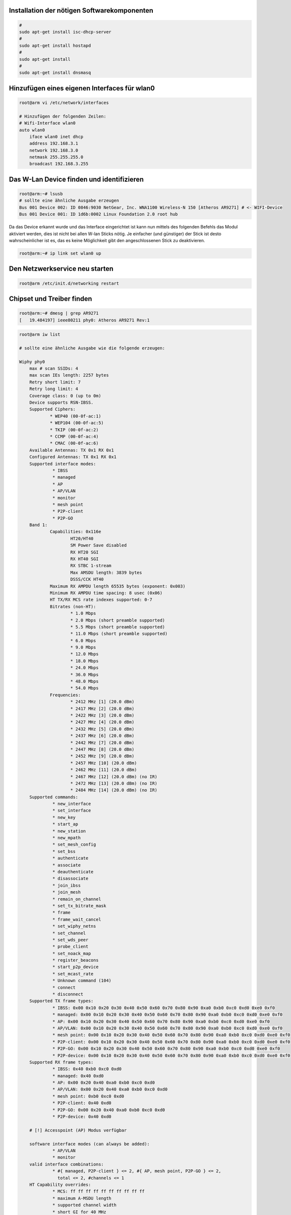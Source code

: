 

Installation der nötigen Softwarekomponenten
--------------------------------------------

.. code:: bash
    
    # 
    sudo apt-get install isc-dhcp-server
    # 
    sudo apt-get install hostapd
    # 
    sudo apt-get install
    #
    sudo apt-get install dnsmasq


Hinzufügen eines eigenen Interfaces für wlan0
---------------------------------------------

.. code:: bash

    root@arm vi /etc/network/interfaces
    
    # Hinzufügen der folgenden Zeilen:
    # Wifi-Interface wlan0
    auto wlan0
        iface wlan0 inet dhcp
        address 192.168.3.1
        network 192.168.3.0
        netmask 255.255.255.0
        broadcast 192.168.3.255


Das W-Lan Device finden und identifizieren
------------------------------------------

.. code:: bash

    root@arm:~# lsusb
    # sollte eine ähnliche Ausgabe erzeugen
    Bus 001 Device 002: ID 0846:9030 NetGear, Inc. WNA1100 Wireless-N 150 [Atheros AR9271] # <- WIFI-Device
    Bus 001 Device 001: ID 1d6b:0002 Linux Foundation 2.0 root hub


Da das Device erkannt wurde und das Interface eingerichtet ist kann nun mittels des folgenden Befehls das Modul aktiviert werden, dies ist nicht bei allen W-lan Sticks nötig. Je einfacher (und günstiger) der Stick ist desto wahrscheinlicher ist es, das es keine Möglichkeit gibt den angeschlossenen Stick zu deaktivieren.

.. code:: bash

    root@arm:~# ip link set wlan0 up


Den Netzwerkservice neu starten
-------------------------------

.. code:: bash

    root@arm /etc/init.d/networking restart


Chipset und Treiber finden
--------------------------

.. code:: bash

    root@arm:~# dmesg | grep AR9271
    [   19.484197] ieee80211 phy0: Atheros AR9271 Rev:1


.. code:: bash

    root@arm iw list
    
    # sollte eine ähnliche Ausgabe wie die folgende erzeugen:
    
    Wiphy phy0
	max # scan SSIDs: 4
	max scan IEs length: 2257 bytes
	Retry short limit: 7
	Retry long limit: 4
	Coverage class: 0 (up to 0m)
	Device supports RSN-IBSS.
	Supported Ciphers:
		* WEP40 (00-0f-ac:1)
		* WEP104 (00-0f-ac:5)
		* TKIP (00-0f-ac:2)
		* CCMP (00-0f-ac:4)
		* CMAC (00-0f-ac:6)
	Available Antennas: TX 0x1 RX 0x1
	Configured Antennas: TX 0x1 RX 0x1
	Supported interface modes:
		 * IBSS
		 * managed
		 * AP
		 * AP/VLAN
		 * monitor
		 * mesh point
		 * P2P-client
		 * P2P-GO
	Band 1:
		Capabilities: 0x116e
			HT20/HT40
			SM Power Save disabled
			RX HT20 SGI
			RX HT40 SGI
			RX STBC 1-stream
			Max AMSDU length: 3839 bytes
			DSSS/CCK HT40
		Maximum RX AMPDU length 65535 bytes (exponent: 0x003)
		Minimum RX AMPDU time spacing: 8 usec (0x06)
		HT TX/RX MCS rate indexes supported: 0-7
		Bitrates (non-HT):
			* 1.0 Mbps
			* 2.0 Mbps (short preamble supported)
			* 5.5 Mbps (short preamble supported)
			* 11.0 Mbps (short preamble supported)
			* 6.0 Mbps
			* 9.0 Mbps
			* 12.0 Mbps
			* 18.0 Mbps
			* 24.0 Mbps
			* 36.0 Mbps
			* 48.0 Mbps
			* 54.0 Mbps
		Frequencies:
			* 2412 MHz [1] (20.0 dBm)
			* 2417 MHz [2] (20.0 dBm)
			* 2422 MHz [3] (20.0 dBm)
			* 2427 MHz [4] (20.0 dBm)
			* 2432 MHz [5] (20.0 dBm)
			* 2437 MHz [6] (20.0 dBm)
			* 2442 MHz [7] (20.0 dBm)
			* 2447 MHz [8] (20.0 dBm)
			* 2452 MHz [9] (20.0 dBm)
			* 2457 MHz [10] (20.0 dBm)
			* 2462 MHz [11] (20.0 dBm)
			* 2467 MHz [12] (20.0 dBm) (no IR)
			* 2472 MHz [13] (20.0 dBm) (no IR)
			* 2484 MHz [14] (20.0 dBm) (no IR)
	Supported commands:
		 * new_interface
		 * set_interface
		 * new_key
		 * start_ap
		 * new_station
		 * new_mpath
		 * set_mesh_config
		 * set_bss
		 * authenticate
		 * associate
		 * deauthenticate
		 * disassociate
		 * join_ibss
		 * join_mesh
		 * remain_on_channel
		 * set_tx_bitrate_mask
		 * frame
		 * frame_wait_cancel
		 * set_wiphy_netns
		 * set_channel
		 * set_wds_peer
		 * probe_client
		 * set_noack_map
		 * register_beacons
		 * start_p2p_device
		 * set_mcast_rate
		 * Unknown command (104)
		 * connect
		 * disconnect
	Supported TX frame types:
		 * IBSS: 0x00 0x10 0x20 0x30 0x40 0x50 0x60 0x70 0x80 0x90 0xa0 0xb0 0xc0 0xd0 0xe0 0xf0
		 * managed: 0x00 0x10 0x20 0x30 0x40 0x50 0x60 0x70 0x80 0x90 0xa0 0xb0 0xc0 0xd0 0xe0 0xf0
		 * AP: 0x00 0x10 0x20 0x30 0x40 0x50 0x60 0x70 0x80 0x90 0xa0 0xb0 0xc0 0xd0 0xe0 0xf0
		 * AP/VLAN: 0x00 0x10 0x20 0x30 0x40 0x50 0x60 0x70 0x80 0x90 0xa0 0xb0 0xc0 0xd0 0xe0 0xf0
		 * mesh point: 0x00 0x10 0x20 0x30 0x40 0x50 0x60 0x70 0x80 0x90 0xa0 0xb0 0xc0 0xd0 0xe0 0xf0
		 * P2P-client: 0x00 0x10 0x20 0x30 0x40 0x50 0x60 0x70 0x80 0x90 0xa0 0xb0 0xc0 0xd0 0xe0 0xf0
		 * P2P-GO: 0x00 0x10 0x20 0x30 0x40 0x50 0x60 0x70 0x80 0x90 0xa0 0xb0 0xc0 0xd0 0xe0 0xf0
		 * P2P-device: 0x00 0x10 0x20 0x30 0x40 0x50 0x60 0x70 0x80 0x90 0xa0 0xb0 0xc0 0xd0 0xe0 0xf0
	Supported RX frame types:
		 * IBSS: 0x40 0xb0 0xc0 0xd0
		 * managed: 0x40 0xd0
		 * AP: 0x00 0x20 0x40 0xa0 0xb0 0xc0 0xd0
		 * AP/VLAN: 0x00 0x20 0x40 0xa0 0xb0 0xc0 0xd0
		 * mesh point: 0xb0 0xc0 0xd0
		 * P2P-client: 0x40 0xd0
		 * P2P-GO: 0x00 0x20 0x40 0xa0 0xb0 0xc0 0xd0
		 * P2P-device: 0x40 0xd0
		 
	# [!] Accesspoint (AP) Modus verfügbar
	
	software interface modes (can always be added):
		 * AP/VLAN
		 * monitor
	valid interface combinations:
		 * #{ managed, P2P-client } <= 2, #{ AP, mesh point, P2P-GO } <= 2,
		   total <= 2, #channels <= 1
	HT Capability overrides:
		 * MCS: ff ff ff ff ff ff ff ff ff ff
		 * maximum A-MSDU length
		 * supported channel width
		 * short GI for 40 MHz
		 * max A-MPDU length exponent
		 * min MPDU start spacing
	Device supports TX status socket option.
	Device supports HT-IBSS.
	Device supports SAE with AUTHENTICATE command
	Device supports low priority scan.
	Device supports scan flush.
	Device supports AP scan.
	Device supports per-vif TX power setting
	Driver supports a userspace MPM


Informationen über aktuell geladene Kernelmodule
------------------------------------------------

.. code:: bash

    root@arm:~# lsmod 
    
    # sollte eine ähnliche Ausgabe wie die Folgende erzeugen:
    
    Module                  Size  Used by
    arc4                    1586  2 
    8021q                  19046  0 
    garp                    4872  1 8021q
    stp                     1316  1 garp
    mrp                     6444  1 8021q
    llc                     3179  2 stp,garp
    
    # [!] hier folgen die Treiber für unser W-lan Modul
    
    ath9k_htc              53619  0 
    ath9k_common            1644  1 ath9k_htc
    ath9k_hw              380797  2 ath9k_common,ath9k_htc
    ath                    17798  3 ath9k_common,ath9k_htc,ath9k_hw
    mac80211              442829  1 ath9k_htc
    cfg80211              381814  3 ath,mac80211,ath9k_htc
    
    bnep                   11802  2 
    pruss_remoteproc       12796  0 
    c_can_platform          5951  0 
    c_can                   9427  1 c_can_platform
    can_dev                 7532  1 c_can
    usb_f_ecm               7909  1 
    g_ether                 1802  0 
    usb_f_rndis            17823  2 g_ether
    u_ether                 9444  3 usb_f_ecm,usb_f_rndis,g_ether
    libcomposite           38891  3 usb_f_ecm,usb_f_rndis,g_ether
    bluetooth             315943  7 bnep
    6lowpan_iphc           10090  1 bluetooth
    rfkill                 14657  3 cfg80211,bluetooth
    uio_pdrv_genirq         2824  0 
    uio                     7008  1 uio_pdrv_genirq


Informationen über das Kernelmodul ath9k_htc
--------------------------------------------

.. code:: bash

    root@arm:~# modinfo ath9k_htc
    
    # sollte eine ähnliche Ausgabe erzeugen
    
    filename:       /lib/modules/3.14.43-ti-r67/kernel/drivers/net/wireless/ath/ath9k/ath9k_htc.ko
    firmware:       htc_9271.fw
    firmware:       htc_7010.fw
    description:    Atheros driver 802.11n HTC based wireless devices
    license:        Dual BSD/GPL
    author:         Atheros Communications
    alias:          usb:v0CF3p20FFd*dc*dsc*dp*ic*isc*ip*in*
    alias:          usb:v04DAp3904d*dc*dsc*dp*ic*isc*ip*in*
    alias:          usb:v0411p017Fd*dc*dsc*dp*ic*isc*ip*in*
    alias:          usb:v083ApA704d*dc*dsc*dp*ic*isc*ip*in*
    alias:          usb:v0846p9018d*dc*dsc*dp*ic*isc*ip*in*
    alias:          usb:v0CF3p7010d*dc*dsc*dp*ic*isc*ip*in*
    alias:          usb:v1668p1200d*dc*dsc*dp*ic*isc*ip*in*
    alias:          usb:v0CF3p7015d*dc*dsc*dp*ic*isc*ip*in*
    alias:          usb:v057Cp8403d*dc*dsc*dp*ic*isc*ip*in*
    alias:          usb:v0CF3pB002d*dc*dsc*dp*ic*isc*ip*in*
    alias:          usb:v0CF3pB003d*dc*dsc*dp*ic*isc*ip*in*
    alias:          usb:v040Dp3801d*dc*dsc*dp*ic*isc*ip*in*
    alias:          usb:v04CAp4605d*dc*dsc*dp*ic*isc*ip*in*
    alias:          usb:v13D3p3350d*dc*dsc*dp*ic*isc*ip*in*
    alias:          usb:v13D3p3349d*dc*dsc*dp*ic*isc*ip*in*
    alias:          usb:v13D3p3348d*dc*dsc*dp*ic*isc*ip*in*
    alias:          usb:v13D3p3346d*dc*dsc*dp*ic*isc*ip*in*
    alias:          usb:v13D3p3328d*dc*dsc*dp*ic*isc*ip*in*
    alias:          usb:v13D3p3327d*dc*dsc*dp*ic*isc*ip*in*
    alias:          usb:v07D1p3A10d*dc*dsc*dp*ic*isc*ip*in*
    alias:          usb:v0846p9030d*dc*dsc*dp*ic*isc*ip*in*
    alias:          usb:v0CF3p1006d*dc*dsc*dp*ic*isc*ip*in*
    alias:          usb:v0CF3p9271d*dc*dsc*dp*ic*isc*ip*in*
    depends:        ath9k_hw,ath9k_common,mac80211,ath,cfg80211
    intree:         Y
    vermagic:       3.14.43-ti-r67 SMP preempt mod_unload modversions ARMv7 p2v8 
    parm:           debug:Debugging mask (uint)
    parm:           nohwcrypt:Disable hardware encryption (int)
    parm:           btcoex_enable:Enable wifi-BT coexistence (int)
    parm:           ps_enable:Enable WLAN PowerSave (int)




.. [ATWK] Device Wiki - Atheros AR9271
    https://wikidevi.com/wiki/Atheros_AR9271



